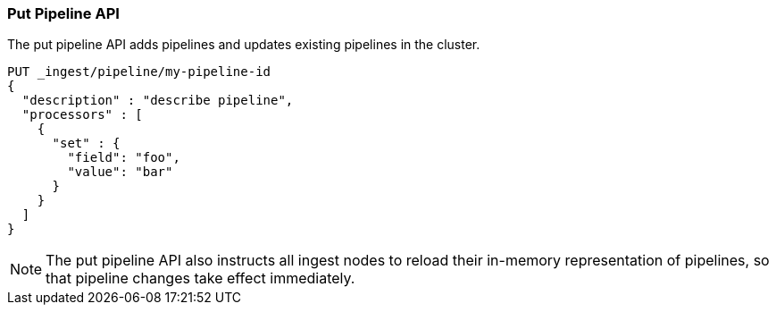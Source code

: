 [[put-pipeline-api]]
=== Put Pipeline API

The put pipeline API adds pipelines and updates existing pipelines in the cluster.

[source,console]
--------------------------------------------------
PUT _ingest/pipeline/my-pipeline-id
{
  "description" : "describe pipeline",
  "processors" : [
    {
      "set" : {
        "field": "foo",
        "value": "bar"
      }
    }
  ]
}
--------------------------------------------------

//////////////////////////

[source,console]
--------------------------------------------------
DELETE /_ingest/pipeline/my-pipeline-id
--------------------------------------------------
// TEST[continued]

[source,console-result]
--------------------------------------------------
{
"acknowledged": true
}
--------------------------------------------------

//////////////////////////

NOTE: The put pipeline API also instructs all ingest nodes to reload their in-memory representation of pipelines, so that
      pipeline changes take effect immediately.
